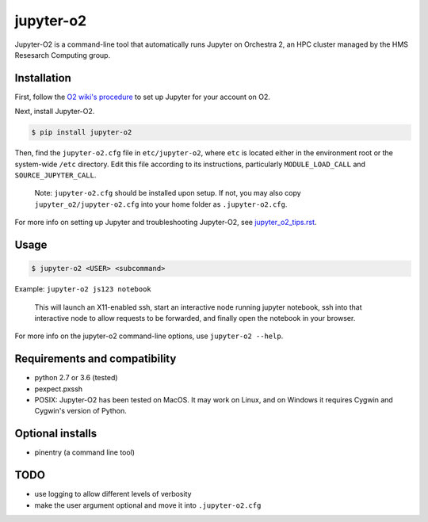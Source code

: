 ===========
jupyter-o2
===========

Jupyter-O2 is a command-line tool that automatically runs Jupyter on
Orchestra 2, an HPC cluster managed by the HMS Resesarch Computing group.

Installation
------------------------------
First, follow the `O2 wiki's procedure <https://wiki.rc.hms.harvard.edu/display/O2/Jupyter+on+O2>`_
to set up Jupyter for your account on O2.

Next, install Jupyter-O2.

.. code-block:: console

    $ pip install jupyter-o2

Then, find the ``jupyter-o2.cfg`` file in ``etc/jupyter-o2``, where ``etc`` is located either in the
environment root or the system-wide ``/etc`` directory.
Edit this file according to its instructions, particularly ``MODULE_LOAD_CALL`` and ``SOURCE_JUPYTER_CALL``.

    Note: ``jupyter-o2.cfg`` should be installed upon setup.
    If not, you may also copy ``jupyter_o2/jupyter-o2.cfg`` into your home folder as ``.jupyter-o2.cfg``.

For more info on setting up Jupyter and troubleshooting Jupyter-O2, see `jupyter_o2_tips.rst`_.

.. _jupyter_o2_tips.rst: https://github.com/AaronKollasch/jupyter-o2/blob/master/jupyter_o2_tips.rst

Usage
------------------------------
.. code-block:: console

    $ jupyter-o2 <USER> <subcommand>

Example: ``jupyter-o2 js123 notebook``

    This will launch an X11-enabled ssh, start an interactive node running jupyter notebook,
    ssh into that interactive node to allow requests to be forwarded,
    and finally open the notebook in your browser.

For more info on the jupyter-o2 command-line options, use ``jupyter-o2 --help``.

Requirements and compatibility
------------------------------
* python 2.7 or 3.6 (tested)
* pexpect.pxssh
* POSIX: Jupyter-O2 has been tested on MacOS. It may work on Linux, and on Windows it requires Cygwin and
  Cygwin's version of Python.

Optional installs
------------------------------
* pinentry (a command line tool)

TODO
------------------------------
* use logging to allow different levels of verbosity
* make the user argument optional and move it into ``.jupyter-o2.cfg``
